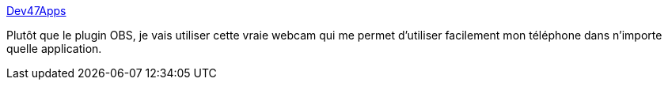:jbake-type: post
:jbake-status: published
:jbake-title: Dev47Apps
:jbake-tags: webcam,virtuel,windows,périphérique,system,_mois_nov.,_année_2020
:jbake-date: 2020-11-20
:jbake-depth: ../
:jbake-uri: shaarli/1605898048000.adoc
:jbake-source: https://nicolas-delsaux.hd.free.fr/Shaarli?searchterm=https%3A%2F%2Fwww.dev47apps.com%2F&searchtags=webcam+virtuel+windows+p%C3%A9riph%C3%A9rique+system+_mois_nov.+_ann%C3%A9e_2020
:jbake-style: shaarli

https://www.dev47apps.com/[Dev47Apps]

Plutôt que le plugin OBS, je vais utiliser cette vraie webcam qui me permet d'utiliser facilement mon téléphone dans n'importe quelle application.
